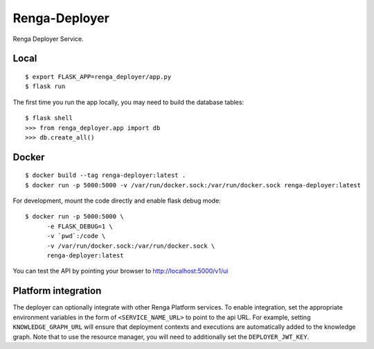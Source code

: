 ..
    Copyright 2017 Swiss Data Science Center

    Licensed under the Apache License, Version 2.0 (the "License");
    you may not use this file except in compliance with the License.
    You may obtain a copy of the License at

        http://www.apache.org/licenses/LICENSE-2.0

    Unless required by applicable law or agreed to in writing, software
    distributed under the License is distributed on an "AS IS" BASIS,
    WITHOUT WARRANTIES OR CONDITIONS OF ANY KIND, either express or implied.
    See the License for the specific language governing permissions and
    limitations under the License.

================
 Renga-Deployer
================

.. image:: https://travis-ci.com/SwissDataScienceCenter/renga-deployer.svg?token=mxu4owK3eZsAmMTeJPg1&branch=master
    :target: https://travis-ci.com/SwissDataScienceCenter/renga-deployer

.. .. image:: https://img.shields.io/coveralls/SwissDataScienceCenter/renga-deployer.svg
..         :target: https://coveralls.io/r/SwissDataScienceCenter/renga-deployer

.. .. image:: https://img.shields.io/github/tag/SwissDataScienceCenter/renga-deployer.svg
..         :target: https://github.com/SwissDataScienceCenter/renga-deployer/releases

.. .. image:: https://img.shields.io/pypi/dm/renga-deployer.svg
..         :target: https://pypi.python.org/pypi/renga-deployer

.. .. image:: https://img.shields.io/github/license/SwissDataScienceCenter/renga-deployer.svg
..         :target: https://github.com/SwissDataScienceCenter/renga-deployer/blob/master/LICENSE

Renga Deployer Service.

.. Further documentation is available on
.. https://renga-deployer.readthedocs.io/

Local
-----

::

   $ export FLASK_APP=renga_deployer/app.py
   $ flask run

The first time you run the app locally, you may need to build the database
tables:

::

    $ flask shell
    >>> from renga_deployer.app import db
    >>> db.create_all()


Docker
------

::

   $ docker build --tag renga-deployer:latest .
   $ docker run -p 5000:5000 -v /var/run/docker.sock:/var/run/docker.sock renga-deployer:latest

For development, mount the code directly and enable flask debug mode:

::

   $ docker run -p 5000:5000 \
         -e FLASK_DEBUG=1 \
         -v `pwd`:/code \
         -v /var/run/docker.sock:/var/run/docker.sock \
         renga-deployer:latest


You can test the API by pointing your browser to http://localhost:5000/v1/ui


Platform integration
--------------------

The deployer can optionally integrate with other Renga Platform services.
To enable integration, set the appropriate environment variables in the
form of ``<SERVICE_NAME_URL>`` to point to the api URL. For example,
setting ``KNOWLEDGE_GRAPH_URL`` will ensure that deployment contexts and
executions are automatically added to the knowledge graph. Note that to
use the resource manager, you will need to additionally set the
``DEPLOYER_JWT_KEY``.